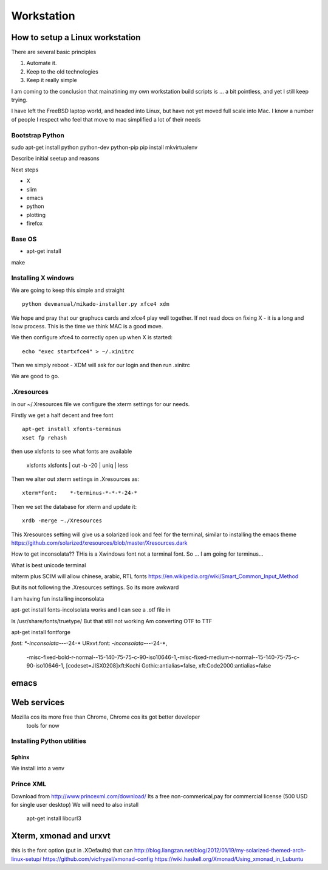 ===========
Workstation
===========

How to setup a Linux workstation
================================

There are several basic principles

1. Automate it.
2. Keep to the old technologies
3. Keep it really simple
   

I am coming to the conclusion that mainatining my own
workstation build scripts is ... a bit pointless, and
yet I still keep trying.

I have left the FreeBSD laptop world, and headed into Linux,
but have not yet moved full scale into Mac.  I know a number of people
I respect who feel that move to mac simplified a lot of their needs

   
Bootstrap Python
----------------

sudo apt-get install python python-dev python-pip
pip install mkvirtualenv



Describe initial seetup and reasons

Next steps

* X
* slim
* emacs
* python
* plotting
* firefox

Base OS
-------

- apt-get install
make

Installing X windows
--------------------

We are going to keep this simple and straight

::

    python devmanual/mikado-installer.py xfce4 xdm

We hope and pray that our graphucs cards and xfce4 play well together.
If not read docs on fixing X - it is a long and lsow process.
This is the time we think MAC is a good move.

We then configure xfce4 to correctly open up when X is started::

    echo "exec startxfce4" > ~/.xinitrc

Then we simply reboot - XDM will ask for our login and then run .xinitrc

We are good to go.


.Xresources
-----------

in our ~/.Xresources file we configure the xterm settings for our needs.

Firstly we get a half decent and free font ::

  apt-get install xfonts-terminus
  xset fp rehash

then use xlsfonts to see what fonts are available

    xlsfonts
    xlsfonts | cut -b -20 | uniq | less

Then we alter out xterm settings in .Xresources as::

  xterm*font:    *-terminus-*-*-*-24-*

Then we set the database for xterm and update it::

  xrdb -merge ~./Xresources

This Xresources setting will give us a solarized look and feel for the
terminal, similar to installing the emacs theme
https://github.com/solarized/xresources/blob/master/Xresources.dark

How to get inconsolata??
THis is a Xwindows font not a terminal font.
So ... I am going for terminus...

What is best unicode terminal

mlterm plus SCIM will allow chinese, arabic, RTL fonts
https://en.wikipedia.org/wiki/Smart_Common_Input_Method

But its not following the .Xresources settings.
So its more awkward

I am having fun installing inconsolata

apt-get install fonts-incolsolata
works
and I can see a .otf file in

ls /usr/share/fonts/truetype/
But that still not working
Am converting  OTF to TTF

apt-get install fontforge
 

*font:    *-inconsolata-*-*-*-24-*
URxvt.font: *-inconsolata-*-*-*-24-*,\
            -misc-fixed-bold-r-normal--15-140-75-75-c-90-iso10646-1,\
            -misc-fixed-medium-r-normal--15-140-75-75-c-90-iso10646-1, \
            [codeset=JISX0208]xft:Kochi Gothic:antialias=false, \
            xft:Code2000:antialias=false


emacs
=====


Web services
============

Mozilla cos its more free than Chrome, Chrome cos its got better developer
 tools for now

Installing Python utilities
---------------------------

Sphinx
~~~~~~

We install into a venv


Prince XML
----------

Download from http://www.princexml.com/download/
Its a free non-commerical,pay for commercial license (500 USD for single user desktop)
We will need to also install

   apt-get install libcurl3


Xterm, xmonad and urxvt
=======================

this is the font option (put in .XDefaults) that can 
http://blog.liangzan.net/blog/2012/01/19/my-solarized-themed-arch-linux-setup/
https://github.com/vicfryzel/xmonad-config
https://wiki.haskell.org/Xmonad/Using_xmonad_in_Lubuntu
